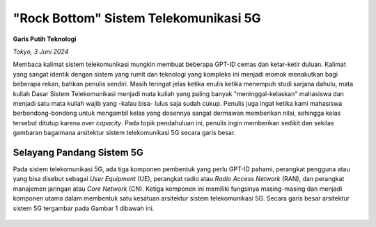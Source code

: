 "Rock Bottom" Sistem Telekomunikasi 5G
=======================================
**Garis Putih Teknologi**

*Tokyo, 3 Juni 2024*

Membaca kalimat sistem telekomunikasi mungkin membuat beberapa GPT-ID cemas dan ketar-ketir duluan. Kalimat yang sangat identik dengan sistem yang rumit dan teknologi yang kompleks ini menjadi momok menakutkan bagi beberapa rekan, bahkan penulis sendiri. Masih teringat jelas ketika enulis ketika menempuh studi sarjana dahulu, mata kuliah Dasar Sistem Telekomunikasi menjadi mata kuliah yang paling banyak "meninggal-kelaskan" mahasiswa dan menjadi satu mata kuliah wajib yang -kalau bisa- lulus saja sudah cukup. Penulis juga ingat ketika kami mahasiswa berbondong-bondong untuk mengambil kelas yang dosennya sangat dermawan memberikan nilai, sehingga kelas tersebut ditutup karena *over capacity*. Pada topik pendahuluan ini, penulis ingin memberikan sedikit dan sekilas gambaran bagaimana arsitektur sistem telekomunikasi 5G secara garis besar.

Selayang Pandang Sistem 5G
--------------------------
Pada sistem telekomunikasi 5G, ada tiga komponen pembentuk yang perlu GPT-ID pahami, perangkat pengguna atau yang bisa disebut sebagai *User Equipment* (UE), perangkat radio atau *Radio Access Network* (RAN), dan perangkat manajemen jaringan atau *Core Network* (CN). Ketiga komponen ini memiliki fungsinya masing-masing dan menjadi komponen utama dalam membentuk satu kesatuan arsitektur sistem telekomunikasi 5G. Secara garis besar arsitektur sistem 5G tergambar pada Gambar 1 dibawah ini.

.. figure:: gambar/1_Arsitektur_5G.png
   Gambar 1. Arsitektur Sistem Telekomunikasi 5G.
